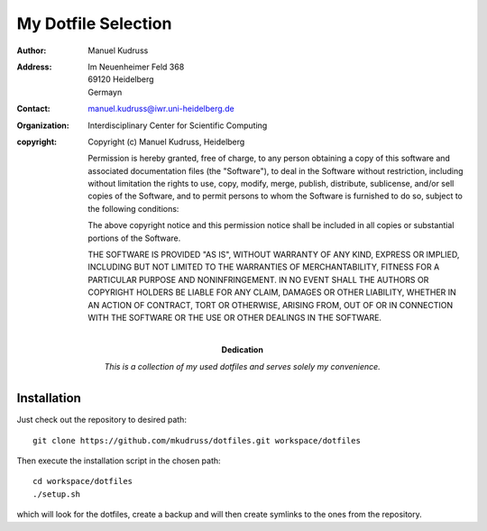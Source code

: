 .. This is a comment. Note how any initial comments are moved by
   transforms to after the document title, subtitle, and docinfo.

====================
My Dotfile Selection
====================

:Author: Manuel Kudruss
:Address: Im Neuenheimer Feld 368
          69120 Heidelberg
          Germayn
:Contact: manuel.kudruss@iwr.uni-heidelberg.de
:organization: Interdisciplinary Center for Scientific Computing
:copyright: Copyright (c) Manuel Kudruss, Heidelberg

            Permission is hereby granted, free of charge, to any person obtaining a copy of this software and associated documentation files (the "Software"), to deal in the Software without restriction, including without limitation the rights to use, copy, modify, merge, publish, distribute, sublicense, and/or sell copies of the Software, and to permit persons to whom the Software is furnished to do so, subject to the following conditions:

            The above copyright notice and this permission notice shall be included in all copies or substantial portions of the Software.

            THE SOFTWARE IS PROVIDED "AS IS", WITHOUT WARRANTY OF ANY KIND, EXPRESS OR IMPLIED, INCLUDING BUT NOT LIMITED TO THE WARRANTIES OF MERCHANTABILITY, FITNESS FOR A PARTICULAR PURPOSE AND NONINFRINGEMENT. IN NO EVENT SHALL THE AUTHORS OR COPYRIGHT HOLDERS BE LIABLE FOR ANY CLAIM, DAMAGES OR OTHER LIABILITY, WHETHER IN AN ACTION OF CONTRACT, TORT OR OTHERWISE, ARISING FROM, OUT OF OR IN CONNECTION WITH THE SOFTWARE OR THE USE OR OTHER DEALINGS IN THE SOFTWARE.

:Dedication:

    This is a collection of my used dotfiles and serves solely my convenience.


Installation
============

Just check out the repository to desired path: ::

  git clone https://github.com/mkudruss/dotfiles.git workspace/dotfiles

Then execute the installation script in the chosen path: ::

  cd workspace/dotfiles
  ./setup.sh

which will look for the dotfiles, create a backup and will then create symlinks
to the ones from the repository.
